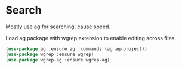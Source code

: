 * Search

  Mostly use ag for searching, cause speed.

  Load ag package with wgrep extension to enable editing across files.

  #+begin_src emacs-lisp
    (use-package ag :ensure ag :commands (ag ag-project))
    (use-package wgrep :ensure wgrep)
    (use-package wgrep-ag :ensure wgrep-ag)
  #+end_src
